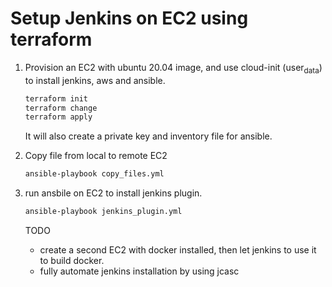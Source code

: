 *  Setup Jenkins on EC2 using terraform
   1. Provision an EC2 with ubuntu 20.04 image, and use cloud-init (user_data) to install jenkins, aws and ansible.
      #+begin_src bash
      terraform init
      terraform change
      terraform apply
      #+end_src


      It will also create a private key and inventory file for ansible.

   2. Copy file from local to remote EC2

      #+begin_src bash
      ansible-playbook copy_files.yml
      #+end_src

   3. run ansbile on EC2 to install jenkins plugin.

      #+begin_src bash
      ansible-playbook jenkins_plugin.yml
      #+end_src

      TODO
      - create a second EC2 with docker installed, then let jenkins to use it to build docker.
      - fully automate jenkins installation by using jcasc
